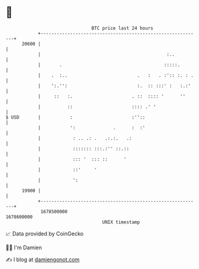 * 👋

#+begin_example
                                   BTC price last 24 hours                    
               +------------------------------------------------------------+ 
         20600 |                                                            | 
               |                                               :..          | 
               |       .                                      :::::.        | 
               |    .  :..                          .   :   . :':: :. : .   | 
               |    ':.'':                          :.  :: :::' :   :.:'    | 
               |     ::   :.                      . ::  :::: '      ''      | 
               |          ::                      :::: .' '                 | 
   $ USD       |           :                      :''::                     | 
               |           ':              .      :  :'                     | 
               |            : .. .: .   .:.:.   .:                          | 
               |            ::::::: :::.:'' ::.::                           | 
               |            ::: '  ::: ::      '                            | 
               |            ::'     '                                       | 
               |            ':                                              | 
         19900 |                                                            | 
               +------------------------------------------------------------+ 
                1678500000                                        1678600000  
                                       UNIX timestamp                         
#+end_example
📈 Data provided by CoinGecko

🧑‍💻 I'm Damien

✍️ I blog at [[https://www.damiengonot.com][damiengonot.com]]
